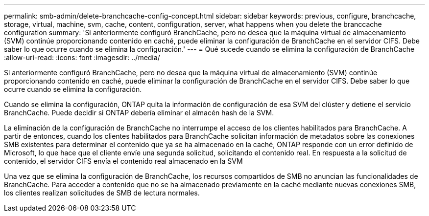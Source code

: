 ---
permalink: smb-admin/delete-branchcache-config-concept.html 
sidebar: sidebar 
keywords: previous, configure, branchcache, storage, virtual, machine, svm, cache, content, configuration, server, what happens when you delete the branccache configuration 
summary: 'Si anteriormente configuró BranchCache, pero no desea que la máquina virtual de almacenamiento (SVM) continúe proporcionando contenido en caché, puede eliminar la configuración de BranchCache en el servidor CIFS. Debe saber lo que ocurre cuando se elimina la configuración.' 
---
= Qué sucede cuando se elimina la configuración de BranchCache
:allow-uri-read: 
:icons: font
:imagesdir: ../media/


[role="lead"]
Si anteriormente configuró BranchCache, pero no desea que la máquina virtual de almacenamiento (SVM) continúe proporcionando contenido en caché, puede eliminar la configuración de BranchCache en el servidor CIFS. Debe saber lo que ocurre cuando se elimina la configuración.

Cuando se elimina la configuración, ONTAP quita la información de configuración de esa SVM del clúster y detiene el servicio BranchCache. Puede decidir si ONTAP debería eliminar el almacén hash de la SVM.

La eliminación de la configuración de BranchCache no interrumpe el acceso de los clientes habilitados para BranchCache. A partir de entonces, cuando los clientes habilitados para BranchCache solicitan información de metadatos sobre las conexiones SMB existentes para determinar el contenido que ya se ha almacenado en la caché, ONTAP responde con un error definido de Microsoft, lo que hace que el cliente envíe una segunda solicitud, solicitando el contenido real. En respuesta a la solicitud de contenido, el servidor CIFS envía el contenido real almacenado en la SVM

Una vez que se elimina la configuración de BranchCache, los recursos compartidos de SMB no anuncian las funcionalidades de BranchCache. Para acceder a contenido que no se ha almacenado previamente en la caché mediante nuevas conexiones SMB, los clientes realizan solicitudes de SMB de lectura normales.
